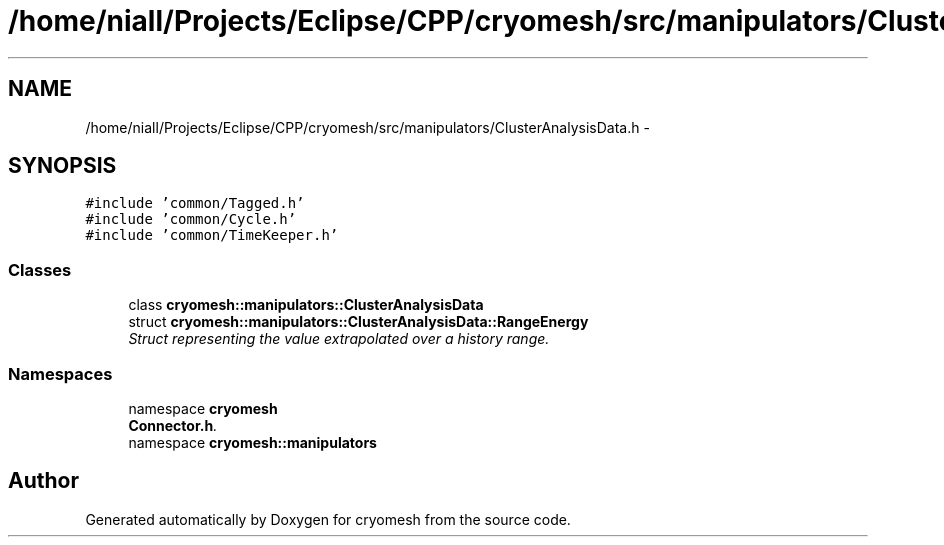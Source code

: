 .TH "/home/niall/Projects/Eclipse/CPP/cryomesh/src/manipulators/ClusterAnalysisData.h" 3 "Tue Mar 6 2012" "cryomesh" \" -*- nroff -*-
.ad l
.nh
.SH NAME
/home/niall/Projects/Eclipse/CPP/cryomesh/src/manipulators/ClusterAnalysisData.h \- 
.SH SYNOPSIS
.br
.PP
\fC#include 'common/Tagged\&.h'\fP
.br
\fC#include 'common/Cycle\&.h'\fP
.br
\fC#include 'common/TimeKeeper\&.h'\fP
.br

.SS "Classes"

.in +1c
.ti -1c
.RI "class \fBcryomesh::manipulators::ClusterAnalysisData\fP"
.br
.ti -1c
.RI "struct \fBcryomesh::manipulators::ClusterAnalysisData::RangeEnergy\fP"
.br
.RI "\fIStruct representing the value extrapolated over a history range\&. \fP"
.in -1c
.SS "Namespaces"

.in +1c
.ti -1c
.RI "namespace \fBcryomesh\fP"
.br
.RI "\fI\fBConnector\&.h\fP\&. \fP"
.ti -1c
.RI "namespace \fBcryomesh::manipulators\fP"
.br
.in -1c
.SH "Author"
.PP 
Generated automatically by Doxygen for cryomesh from the source code\&.
